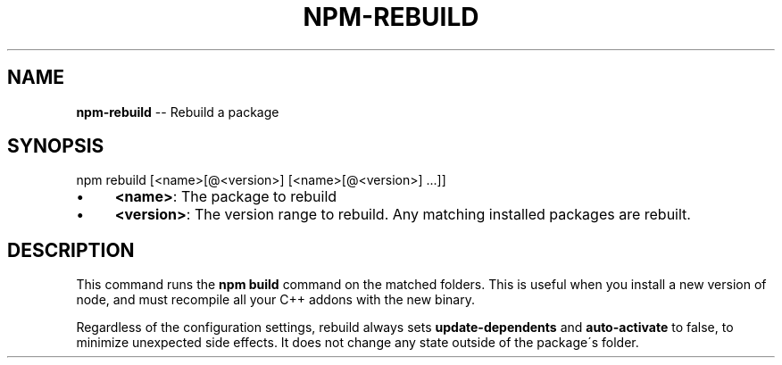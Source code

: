 .\" Generated with Ronnjs/v0.1
.\" http://github.com/kapouer/ronnjs/
.
.TH "NPM\-REBUILD" "1" "November 2010" "" ""
.
.SH "NAME"
\fBnpm-rebuild\fR \-\- Rebuild a package
.
.SH "SYNOPSIS"
.
.nf
npm rebuild [<name>[@<version>] [<name>[@<version>] \.\.\.]]
.
.fi
.
.IP "\(bu" 4
\fB<name>\fR:
The package to rebuild
.
.IP "\(bu" 4
\fB<version>\fR:
The version range to rebuild\.  Any matching installed packages are rebuilt\.
.
.IP "" 0
.
.SH "DESCRIPTION"
This command runs the \fBnpm build\fR command on the matched folders\.  This is useful
when you install a new version of node, and must recompile all your C++ addons with
the new binary\.
.
.P
Regardless of the configuration settings, rebuild always sets \fBupdate\-dependents\fR
and \fBauto\-activate\fR to false, to minimize unexpected side effects\.  It does not
change any state outside of the package\'s folder\.
